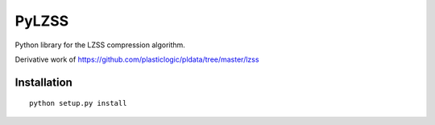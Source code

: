 PyLZSS
======
Python library for the LZSS compression algorithm.

Derivative work of https://github.com/plasticlogic/pldata/tree/master/lzss

Installation
------------

::

       python setup.py install

